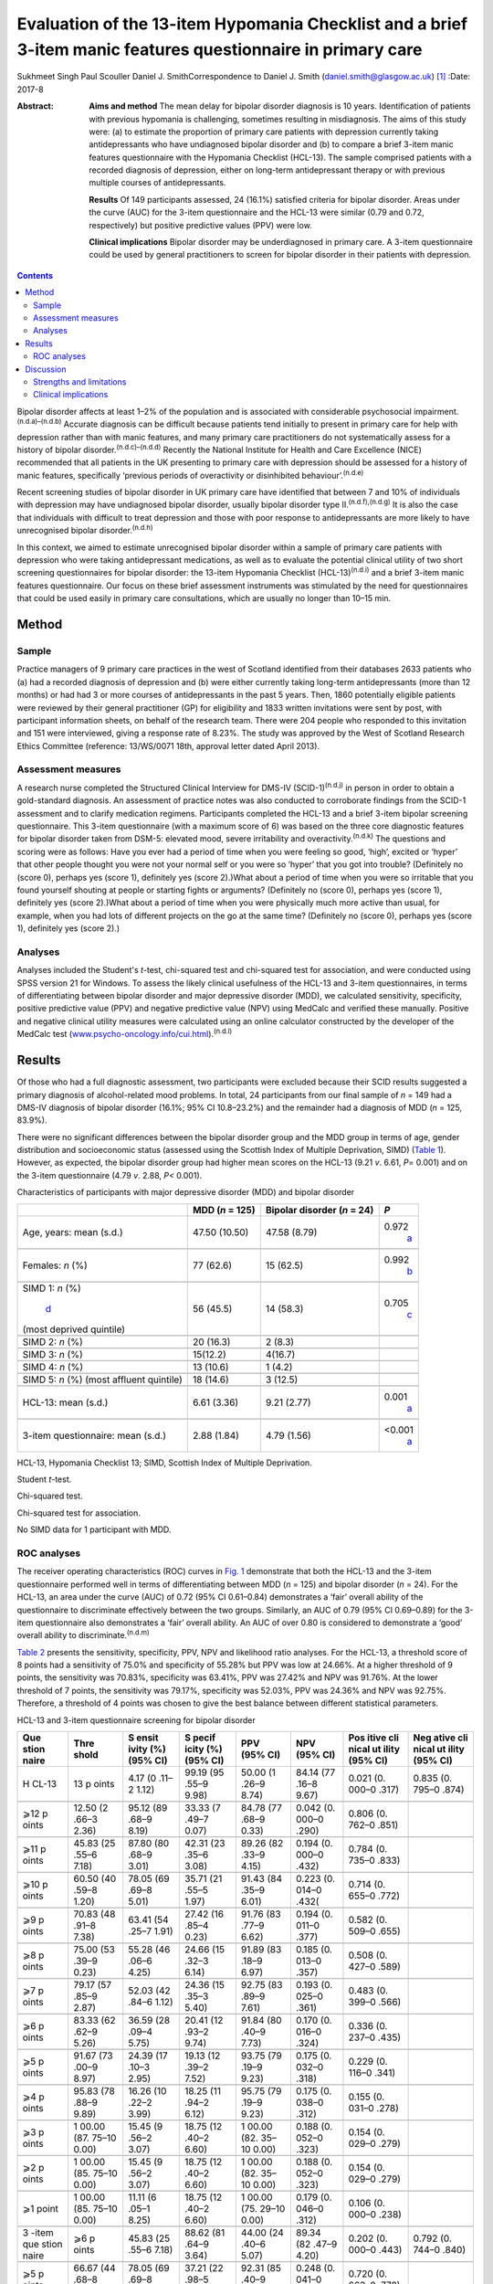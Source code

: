 =============================================================================================================
Evaluation of the 13-item Hypomania Checklist and a brief 3-item manic features questionnaire in primary care
=============================================================================================================

Sukhmeet Singh
Paul Scouller
Daniel J. SmithCorrespondence to Daniel J. Smith
(daniel.smith@glasgow.ac.uk)  [1]_
:Date: 2017-8

:Abstract:
   **Aims and method** The mean delay for bipolar disorder diagnosis is
   10 years. Identification of patients with previous hypomania is
   challenging, sometimes resulting in misdiagnosis. The aims of this
   study were: (a) to estimate the proportion of primary care patients
   with depression currently taking antidepressants who have undiagnosed
   bipolar disorder and (b) to compare a brief 3-item manic features
   questionnaire with the Hypomania Checklist (HCL-13). The sample
   comprised patients with a recorded diagnosis of depression, either on
   long-term antidepressant therapy or with previous multiple courses of
   antidepressants.

   **Results** Of 149 participants assessed, 24 (16.1%) satisfied
   criteria for bipolar disorder. Areas under the curve (AUC) for the
   3-item questionnaire and the HCL-13 were similar (0.79 and 0.72,
   respectively) but positive predictive values (PPV) were low.

   **Clinical implications** Bipolar disorder may be underdiagnosed in
   primary care. A 3-item questionnaire could be used by general
   practitioners to screen for bipolar disorder in their patients with
   depression.


.. contents::
   :depth: 3
..

Bipolar disorder affects at least 1–2% of the population and is
associated with considerable psychosocial
impairment.\ :sup:`(n.d.a)–(n.d.b)` Accurate diagnosis can be difficult
because patients tend initially to present in primary care for help with
depression rather than with manic features, and many primary care
practitioners do not systematically assess for a history of bipolar
disorder.\ :sup:`(n.d.c)–(n.d.d)` Recently the National Institute for
Health and Care Excellence (NICE) recommended that all patients in the
UK presenting to primary care with depression should be assessed for a
history of manic features, specifically ‘previous periods of
overactivity or disinhibited behaviour’.\ :sup:`(n.d.e)`

Recent screening studies of bipolar disorder in UK primary care have
identified that between 7 and 10% of individuals with depression may
have undiagnosed bipolar disorder, usually bipolar disorder type
II.\ :sup:`(n.d.f),(n.d.g)` It is also the case that individuals with
difficult to treat depression and those with poor response to
antidepressants are more likely to have unrecognised bipolar
disorder.\ :sup:`(n.d.h)`

In this context, we aimed to estimate unrecognised bipolar disorder
within a sample of primary care patients with depression who were taking
antidepressant medications, as well as to evaluate the potential
clinical utility of two short screening questionnaires for bipolar
disorder: the 13-item Hypomania Checklist (HCL-13)\ :sup:`(n.d.i)` and a
brief 3-item manic features questionnaire. Our focus on these brief
assessment instruments was stimulated by the need for questionnaires
that could be used easily in primary care consultations, which are
usually no longer than 10–15 min.

.. _S1:

Method
======

.. _S2:

Sample
------

Practice managers of 9 primary care practices in the west of Scotland
identified from their databases 2633 patients who (a) had a recorded
diagnosis of depression and (b) were either currently taking long-term
antidepressants (more than 12 months) or had had 3 or more courses of
antidepressants in the past 5 years. Then, 1860 potentially eligible
patients were reviewed by their general practitioner (GP) for
eligibility and 1833 written invitations were sent by post, with
participant information sheets, on behalf of the research team. There
were 204 people who responded to this invitation and 151 were
interviewed, giving a response rate of 8.23%. The study was approved by
the West of Scotland Research Ethics Committee (reference: 13/WS/0071
18th, approval letter dated April 2013).

.. _S3:

Assessment measures
-------------------

A research nurse completed the Structured Clinical Interview for DMS-IV
(SCID-1)\ :sup:`(n.d.j)` in person in order to obtain a gold-standard
diagnosis. An assessment of practice notes was also conducted to
corroborate findings from the SCID-1 assessment and to clarify
medication regimens. Participants completed the HCL-13 and a brief
3-item bipolar screening questionnaire. This 3-item questionnaire (with
a maximum score of 6) was based on the three core diagnostic features
for bipolar disorder taken from DSM-5: elevated mood, severe
irritability and overactivity.\ :sup:`(n.d.k)` The questions and scoring
were as follows: Have you ever had a period of time when you were
feeling so good, ‘high’, excited or ‘hyper’ that other people thought
you were not your normal self or you were so ‘hyper’ that you got into
trouble? (Definitely no (score 0), perhaps yes (score 1), definitely yes
(score 2).)What about a period of time when you were so irritable that
you found yourself shouting at people or starting fights or arguments?
(Definitely no (score 0), perhaps yes (score 1), definitely yes (score
2).)What about a period of time when you were physically much more
active than usual, for example, when you had lots of different projects
on the go at the same time? (Definitely no (score 0), perhaps yes (score
1), definitely yes (score 2).)

.. _S4:

Analyses
--------

Analyses included the Student's *t*-test, chi-squared test and
chi-squared test for association, and were conducted using SPSS version
21 for Windows. To assess the likely clinical usefulness of the HCL-13
and 3-item questionnaires, in terms of differentiating between bipolar
disorder and major depressive disorder (MDD), we calculated sensitivity,
specificity, positive predictive value (PPV) and negative predictive
value (NPV) using MedCalc and verified these manually. Positive and
negative clinical utility measures were calculated using an online
calculator constructed by the developer of the MedCalc test
(`www.psycho-oncology.info/cui.html <www.psycho-oncology.info/cui.html>`__).\ :sup:`(n.d.l)`

.. _S5:

Results
=======

Of those who had a full diagnostic assessment, two participants were
excluded because their SCID results suggested a primary diagnosis of
alcohol-related mood problems. In total, 24 participants from our final
sample of *n* = 149 had a DMS-IV diagnosis of bipolar disorder (16.1%;
95% CI 10.8–23.2%) and the remainder had a diagnosis of MDD (*n* = 125,
83.9%).

There were no significant differences between the bipolar disorder group
and the MDD group in terms of age, gender distribution and socioeconomic
status (assessed using the Scottish Index of Multiple Deprivation, SIMD)
(`Table 1 <#T1>`__). However, as expected, the bipolar disorder group
had higher mean scores on the HCL-13 (9.21 *v*. 6.61, *P*\ = 0.001) and
on the 3-item questionnaire (4.79 *v*. 2.88, *P<* 0.001).

.. container:: table-wrap
   :name: T1

   .. container:: caption

      .. rubric:: 

      Characteristics of participants with major depressive disorder
      (MDD) and bipolar disorder

   +----------------+----------------+----------------+----------------+
   |                | MDD (*n* =     | Bipolar        | *P*            |
   |                | 125)           | disorder (*n*  |                |
   |                |                | = 24)          |                |
   +================+================+================+================+
   | Age, years:    | 47.50 (10.50)  | 47.58 (8.79)   | 0.972\         |
   | mean (s.d.)    |                |                |  `a <#TFN2>`__ |
   +----------------+----------------+----------------+----------------+
   |                |                |                |                |
   +----------------+----------------+----------------+----------------+
   | Females: *n*   | 77 (62.6)      | 15 (62.5)      | 0.992\         |
   | (%)            |                |                |  `b <#TFN3>`__ |
   +----------------+----------------+----------------+----------------+
   |                |                |                |                |
   +----------------+----------------+----------------+----------------+
   | SIMD 1: *n*    | 56 (45.5)      | 14 (58.3)      | 0.705\         |
   | (%)\           |                |                |  `c <#TFN4>`__ |
   |  `d <#TFN5>`__ |                |                |                |
   | (most deprived |                |                |                |
   | quintile)      |                |                |                |
   +----------------+----------------+----------------+----------------+
   |                |                |                |                |
   +----------------+----------------+----------------+----------------+
   | SIMD 2: *n*    | 20 (16.3)      | 2 (8.3)        |                |
   | (%)            |                |                |                |
   +----------------+----------------+----------------+----------------+
   |                |                |                |                |
   +----------------+----------------+----------------+----------------+
   | SIMD 3: *n*    | 15(12.2)       | 4(16.7)        |                |
   | (%)            |                |                |                |
   +----------------+----------------+----------------+----------------+
   |                |                |                |                |
   +----------------+----------------+----------------+----------------+
   | SIMD 4: *n*    | 13 (10.6)      | 1 (4.2)        |                |
   | (%)            |                |                |                |
   +----------------+----------------+----------------+----------------+
   |                |                |                |                |
   +----------------+----------------+----------------+----------------+
   | SIMD 5: *n*    | 18 (14.6)      | 3 (12.5)       |                |
   | (%) (most      |                |                |                |
   | affluent       |                |                |                |
   | quintile)      |                |                |                |
   +----------------+----------------+----------------+----------------+
   |                |                |                |                |
   +----------------+----------------+----------------+----------------+
   | HCL-13: mean   | 6.61 (3.36)    | 9.21 (2.77)    | 0.001\         |
   | (s.d.)         |                |                |  `a <#TFN2>`__ |
   +----------------+----------------+----------------+----------------+
   |                |                |                |                |
   +----------------+----------------+----------------+----------------+
   | 3-item         | 2.88 (1.84)    | 4.79 (1.56)    | <0.001\        |
   | questionnaire: |                |                |  `a <#TFN2>`__ |
   | mean (s.d.)    |                |                |                |
   +----------------+----------------+----------------+----------------+

   HCL-13, Hypomania Checklist 13; SIMD, Scottish Index of Multiple
   Deprivation.

   Student *t*-test.

   Chi-squared test.

   Chi-squared test for association.

   No SIMD data for 1 participant with MDD.

.. _S6:

ROC analyses
------------

The receiver operating characteristics (ROC) curves in `Fig. 1 <#F1>`__
demonstrate that both the HCL-13 and the 3-item questionnaire performed
well in terms of differentiating between MDD (*n* = 125) and bipolar
disorder (*n* = 24). For the HCL-13, an area under the curve (AUC) of
0.72 (95% CI 0.61–0.84) demonstrates a ‘fair’ overall ability of the
questionnaire to discriminate effectively between the two groups.
Similarly, an AUC of 0.79 (95% CI 0.69–0.89) for the 3-item
questionnaire also demonstrates a ‘fair’ overall ability. An AUC of over
0.80 is considered to demonstrate a ‘good’ overall ability to
discriminate.\ :sup:`(n.d.m)`

.. figure:: 189f1
   :alt: Receiver operating characteristics (ROC) for 13-item Hypomania
   Checklist (HCL-13) and 3-item questionnaire: discrimination between
   bipolar disorder (*n* = 24) and major depressive disorder (*n* =
   125). AUC (area under curve): 0.72 (95% CI 0.61–0.84) for HCL-13 and
   0.79 (95% CI 0.69–0.89) for the 3-item questionnaire.
   :name: F1

   Receiver operating characteristics (ROC) for 13-item Hypomania
   Checklist (HCL-13) and 3-item questionnaire: discrimination between
   bipolar disorder (*n* = 24) and major depressive disorder (*n* =
   125). AUC (area under curve): 0.72 (95% CI 0.61–0.84) for HCL-13 and
   0.79 (95% CI 0.69–0.89) for the 3-item questionnaire.

`Table 2 <#T2>`__ presents the sensitivity, specificity, PPV, NPV and
likelihood ratio analyses. For the HCL-13, a threshold score of 8 points
had a sensitivity of 75.0% and specificity of 55.28% but PPV was low at
24.66%. At a higher threshold of 9 points, the sensitivity was 70.83%,
specificity was 63.41%, PPV was 27.42% and NPV was 91.76%. At the lower
threshold of 7 points, the sensitivity was 79.17%, specificity was
52.03%, PPV was 24.36% and NPV was 92.75%. Therefore, a threshold of 4
points was chosen to give the best balance between different statistical
parameters.

.. container:: table-wrap
   :name: T2

   .. container:: caption

      .. rubric:: 

      HCL-13 and 3-item questionnaire screening for bipolar disorder

   +-------+-------+-------+-------+-------+-------+-------+-------+
   | Que   | Thre  | S     | S     | PPV   | NPV   | Pos   | Neg   |
   | stion | shold | ensit | pecif | (95%  | (95%  | itive | ative |
   | naire |       | ivity | icity | CI)   | CI)   | cli   | cli   |
   |       |       | (%)   | (%)   |       |       | nical | nical |
   |       |       | (95%  | (95%  |       |       | ut    | ut    |
   |       |       | CI)   | CI)   |       |       | ility | ility |
   |       |       |       |       |       |       | (95%  | (95%  |
   |       |       |       |       |       |       | CI)   | CI)   |
   +=======+=======+=======+=======+=======+=======+=======+=======+
   | H     | 13    | 4.17  | 99.19 | 50.00 | 84.14 | 0.021 | 0.835 |
   | CL-13 | p     | (0    | (95   | (1    | (77   | (0.   | (0.   |
   |       | oints | .11–2 | .55–9 | .26–9 | .16–8 | 000–0 | 795–0 |
   |       |       | 1.12) | 9.98) | 8.74) | 9.67) | .317) | .874) |
   +-------+-------+-------+-------+-------+-------+-------+-------+
   |       |       |       |       |       |       |       |       |
   +-------+-------+-------+-------+-------+-------+-------+-------+
   | ⩾12   | 12.50 | 95.12 | 33.33 | 84.78 | 0.042 | 0.806 |       |
   | p     | (2    | (89   | (7    | (77   | (0.   | (0.   |       |
   | oints | .66–3 | .68–9 | .49–7 | .68–9 | 000–0 | 762–0 |       |
   |       | 2.36) | 8.19) | 0.07) | 0.33) | .290) | .851) |       |
   +-------+-------+-------+-------+-------+-------+-------+-------+
   |       |       |       |       |       |       |       |       |
   +-------+-------+-------+-------+-------+-------+-------+-------+
   | ⩾11   | 45.83 | 87.80 | 42.31 | 89.26 | 0.194 | 0.784 |       |
   | p     | (25   | (80   | (23   | (82   | (0.   | (0.   |       |
   | oints | .55–6 | .68–9 | .35–6 | .33–9 | 000–0 | 735–0 |       |
   |       | 7.18) | 3.01) | 3.08) | 4.15) | .432) | .833) |       |
   +-------+-------+-------+-------+-------+-------+-------+-------+
   |       |       |       |       |       |       |       |       |
   +-------+-------+-------+-------+-------+-------+-------+-------+
   | ⩾10   | 60.50 | 78.05 | 35.71 | 91.43 | 0.223 | 0.714 |       |
   | p     | (40   | (69   | (21   | (84   | (0.   | (0.   |       |
   | oints | .59–8 | .69–8 | .55–5 | .35–9 | 014–0 | 655–0 |       |
   |       | 1.20) | 5.01) | 1.97) | 6.01) | .432( | .772) |       |
   +-------+-------+-------+-------+-------+-------+-------+-------+
   |       |       |       |       |       |       |       |       |
   +-------+-------+-------+-------+-------+-------+-------+-------+
   | ⩾9    | 70.83 | 63.41 | 27.42 | 91.76 | 0.194 | 0.582 |       |
   | p     | (48   | (54   | (16   | (83   | (0.   | (0.   |       |
   | oints | .91–8 | .25–7 | .85–4 | .77–9 | 011–0 | 509–0 |       |
   |       | 7.38) | 1.91) | 0.23) | 6.62) | .377) | .655) |       |
   +-------+-------+-------+-------+-------+-------+-------+-------+
   |       |       |       |       |       |       |       |       |
   +-------+-------+-------+-------+-------+-------+-------+-------+
   | ⩾8    | 75.00 | 55.28 | 24.66 | 91.89 | 0.185 | 0.508 |       |
   | p     | (53   | (46   | (15   | (83   | (0.   | (0.   |       |
   | oints | .39–9 | .06–6 | .32–3 | .18–9 | 013–0 | 427–0 |       |
   |       | 0.23) | 4.25) | 6.14) | 6.97) | .357) | .589) |       |
   +-------+-------+-------+-------+-------+-------+-------+-------+
   |       |       |       |       |       |       |       |       |
   +-------+-------+-------+-------+-------+-------+-------+-------+
   | ⩾7    | 79.17 | 52.03 | 24.36 | 92.75 | 0.193 | 0.483 |       |
   | p     | (57   | (42   | (15   | (83   | (0.   | (0.   |       |
   | oints | .85–9 | .84–6 | .35–3 | .89–9 | 025–0 | 399–0 |       |
   |       | 2.87) | 1.12) | 5.40) | 7.61) | .361) | .566) |       |
   +-------+-------+-------+-------+-------+-------+-------+-------+
   |       |       |       |       |       |       |       |       |
   +-------+-------+-------+-------+-------+-------+-------+-------+
   | ⩾6    | 83.33 | 36.59 | 20.41 | 91.84 | 0.170 | 0.336 |       |
   | p     | (62   | (28   | (12   | (80   | (0.   | (0.   |       |
   | oints | .62–9 | .09–4 | .93–2 | .40–9 | 016–0 | 237–0 |       |
   |       | 5.26) | 5.75) | 9.74) | 7.73) | .324) | .435) |       |
   +-------+-------+-------+-------+-------+-------+-------+-------+
   |       |       |       |       |       |       |       |       |
   +-------+-------+-------+-------+-------+-------+-------+-------+
   | ⩾5    | 91.67 | 24.39 | 19.13 | 93.75 | 0.175 | 0.229 |       |
   | p     | (73   | (17   | (12   | (79   | (0.   | (0.   |       |
   | oints | .00–9 | .10–3 | .39–2 | .19–9 | 032–0 | 116–0 |       |
   |       | 8.97) | 2.95) | 7.52) | 9.23) | .318) | .341) |       |
   +-------+-------+-------+-------+-------+-------+-------+-------+
   |       |       |       |       |       |       |       |       |
   +-------+-------+-------+-------+-------+-------+-------+-------+
   | ⩾4    | 95.83 | 16.26 | 18.25 | 95.75 | 0.175 | 0.155 |       |
   | p     | (78   | (10   | (11   | (79   | (0.   | (0.   |       |
   | oints | .88–9 | .22–2 | .94–2 | .19–9 | 038–0 | 031–0 |       |
   |       | 9.89) | 3.99) | 6.12) | 9.23) | .312) | .278) |       |
   +-------+-------+-------+-------+-------+-------+-------+-------+
   |       |       |       |       |       |       |       |       |
   +-------+-------+-------+-------+-------+-------+-------+-------+
   | ⩾3    | 1     | 15.45 | 18.75 | 1     | 0.188 | 0.154 |       |
   | p     | 00.00 | (9    | (12   | 00.00 | (0.   | (0.   |       |
   | oints | (87.  | .56–2 | .40–2 | (82.  | 052–0 | 029–0 |       |
   |       | 75–10 | 3.07) | 6.60) | 35–10 | .323) | .279) |       |
   |       | 0.00) |       |       | 0.00) |       |       |       |
   +-------+-------+-------+-------+-------+-------+-------+-------+
   |       |       |       |       |       |       |       |       |
   +-------+-------+-------+-------+-------+-------+-------+-------+
   | ⩾2    | 1     | 15.45 | 18.75 | 1     | 0.188 | 0.154 |       |
   | p     | 00.00 | (9    | (12   | 00.00 | (0.   | (0.   |       |
   | oints | (85.  | .56–2 | .40–2 | (82.  | 052–0 | 029–0 |       |
   |       | 75–10 | 3.07) | 6.60) | 35–10 | .323) | .279) |       |
   |       | 0.00) |       |       | 0.00) |       |       |       |
   +-------+-------+-------+-------+-------+-------+-------+-------+
   |       |       |       |       |       |       |       |       |
   +-------+-------+-------+-------+-------+-------+-------+-------+
   | ⩾1    | 1     | 11.11 | 18.75 | 1     | 0.179 | 0.106 |       |
   | point | 00.00 | (6    | (12   | 00.00 | (0.   | (0.   |       |
   |       | (85.  | .05–1 | .40–2 | (75.  | 046–0 | 000–0 |       |
   |       | 75–10 | 8.25) | 6.60) | 29–10 | .312) | .238) |       |
   |       | 0.00) |       |       | 0.00) |       |       |       |
   +-------+-------+-------+-------+-------+-------+-------+-------+
   |       |       |       |       |       |       |       |       |
   +-------+-------+-------+-------+-------+-------+-------+-------+
   | 3     | ⩾6    | 45.83 | 88.62 | 44.00 | 89.34 | 0.202 | 0.792 |
   | -item | p     | (25   | (81   | (24   | (82   | (0.   | (0.   |
   | que   | oints | .55–6 | .64–9 | .40–6 | .47–9 | 000–0 | 744–0 |
   | stion |       | 7.18) | 3.64) | 5.07) | 4.20) | .443) | .840) |
   | naire |       |       |       |       |       |       |       |
   +-------+-------+-------+-------+-------+-------+-------+-------+
   |       |       |       |       |       |       |       |       |
   +-------+-------+-------+-------+-------+-------+-------+-------+
   | ⩾5    | 66.67 | 78.05 | 37.21 | 92.31 | 0.248 | 0.720 |       |
   | p     | (44   | (69   | (22   | (85   | (0.   | (0.   |       |
   | oints | .68–8 | .69–8 | .98–5 | .40–9 | 041–0 | 663–0 |       |
   |       | 4.37) | 5.01) | 3.27) | 6.62) | .455) | .778) |       |
   +-------+-------+-------+-------+-------+-------+-------+-------+
   |       |       |       |       |       |       |       |       |
   +-------+-------+-------+-------+-------+-------+-------+-------+
   | ⩾4    | 83.33 | 64.23 | 31.25 | 95.18 | 0.260 | 0.611 |       |
   | p     | (62   | (55   | (20   | (88   | (0.   | (0.   |       |
   | oints | .62–9 | .09–7 | .24–4 | .12–9 | 081–0 | 541–0 |       |
   |       | 5.26) | 2.67) | 4.06) | 8.67) | .439) | .682) |       |
   +-------+-------+-------+-------+-------+-------+-------+-------+
   |       |       |       |       |       |       |       |       |
   +-------+-------+-------+-------+-------+-------+-------+-------+
   | ⩾3    | 91.67 | 43.09 | 23.91 | 96.36 | 0.219 | 0.415 |       |
   | p     | (73   | (34   | (     | (87   | (0.   | (0.   |       |
   | oints | .00–9 | .20–5 | 15.63 | .47–9 | 064–0 | 323–0 |       |
   |       | 8.97) | 2.32) | –     | 9.56) | .375) | .507) |       |
   |       |       |       | 3     |       |       |       |       |
   |       |       |       | 3.94) |       |       |       |       |
   +-------+-------+-------+-------+-------+-------+-------+-------+
   |       |       |       |       |       |       |       |       |
   +-------+-------+-------+-------+-------+-------+-------+-------+
   | ⩾2    | 95.83 | 28.45 | 20.72 | 97.22 | 0.199 | 0.277 |       |
   | p     | (78   | (20   | (13   | (85   | (0.   | (0.   |       |
   | oints | .88–9 | .69–3 | .61–2 | .47–9 | 054–0 | 169–0 |       |
   |       | 9.89) | 7.29) | 9.45) | 9.93) | .343) | .385) |       |
   +-------+-------+-------+-------+-------+-------+-------+-------+
   |       |       |       |       |       |       |       |       |
   +-------+-------+-------+-------+-------+-------+-------+-------+
   | ⩾1    | 95.83 | 9.76  | 17.16 | 92.31 | 0.164 | 0.090 |       |
   | point | (78   | (5    | (11   | (63   | (0.   | (0.   |       |
   |       | .88–9 | .14–1 | .20–2 | .97–9 | 031–0 | 000–0 |       |
   |       | 9.89) | 6.42) | 4.63) | 9.81) | .298) | .223) |       |
   +-------+-------+-------+-------+-------+-------+-------+-------+

   HCL-13, 13-item Hypomania Checklist; NPV, negative predictive value;
   PPV, positive predictive value.

Similarly, a threshold score of 4 on the 3-item questionnaire had a
sensitivity of 83.33%, specificity of 64.23% and PPV of only 31.25%. At
a higher threshold of 5 points, the sensitivity was 66.67%, specificity
was 78.05%, PPV was 37.21% and NPV was 92.31%. At a lower threshold of 3
points, sensitivity was 91.67%, specificity was 43.09%, PPV was 23.91%
and NPV was 93.36%. Therefore, a threshold of 4 points was chosen to
give the best balance between these different parameters.

The positive clinical utility – the ability of the test to confirm cases
of bipolar disorder – was poor for both tests. The negative clinical
utility a measure of screening and excluding bipolar disorder, was
slightly better for the 3-item questionnaire than the HCL-13 at our
threshold values: 0.611 (95% CI 0.541–0.682) compared with 0.582
(0.509–0.655). These thresholds were chosen to give the best balance
between sensitivity, specificity, PPV, NPV and positive and negative
clinical utility

.. _S7:

Discussion
==========

One of the goals of this study was to estimate how common DMS-IV bipolar
disorders might be in a sample of primary care patients taking
antidepressant medication, specifically those patients who were either
taking antidepressant therapy for more than 12 months or who had had
multiple courses of antidepressants over the preceding 5 years. We found
that 16.1% of our sample had bipolar disorder. This rate is higher than
in previous literature from the UK. In samples of primary care patients,
Hughes *et al*\ :sup:`(n.d.g)` found a prevalence of 7.3% whereas Smith
*et al* found a prevalence of 9.6%. Both studies assessed patients with
depressive disorder who had been prescribed antidepressant medication.
It is possible that the addition in our study of participants who had
previously been prescribed multiple courses of antidepressants led to a
higher prevalence estimate for bipolar disorder, because unrecognised
bipolar disorder is more common in patients with more severe and
enduring depression.\ :sup:`(n.d.n)`

We also aimed to compare the HCL-13 and a brief 3-item questionnaire in
terms of their ability to differentiate between patients with MDD and
bipolar disorder. We found that the AUC for HCL-13 was 0.72, while for
the 3-item questionnaire it was slightly higher, at 0.79. For both tests
the ability to discriminate between MDD and bipolar disorder in terms of
sensitivity and specificity was reasonable, but PPVs were low. This is a
function of the low prevalence of bipolar disorder in primary care
setting, but represents a potential limitation in terms of the
usefulness of these instruments to GPs in everyday clinical
practice.\ :sup:`(n.d.o)` In a review of brief screening instruments for
depressive disorder in a low-income country, Hanlon *et
al*\ :sup:`(n.d.p)` concluded that the low PPV at acceptable sensitivity
levels may preclude their use in clinical settings.

Nevertheless, we would argue that there may be some use in primary care
for these brief screening instruments alongside additional assessments,
for example whether patients have a strong family history of mood
disorder. The 3-item questionnaire in particular may be useful to GPs in
terms of fulfilling the NICE requirement to assess all patients with
depression for a history of manic features. The high NPV of 95% means
that clinicians may find this useful for excluding a diagnosis of
bipolar disorder in their patients with depression. The NICE guidance
states that the ideal instrument should be brief, easy to administer and
to score, and should be able to be interpreted without extensive and
specialist training :sup:`(n.d.e)`

.. _S8:

Strengths and limitations
-------------------------

This was a reasonably large study that took a systematic approach to
screening patients in primary care settings. We used definitions of
bipolar disorder and MDD based on formal diagnostic classifications by
using SCID assessment. The study included a range of people from
different social backgrounds, with the majority living in some of the
most deprived areas of Scotland. However, it may have been helpful to
have more baseline demographic information on patients, such as
ethnicity, family history of bipolar disorder and age at onset of
depression, and the study may be subject to recall bias because it
relied on the patient's recall of prior episodes of manic symptoms
rather than a corroborative history. There may also be an issue of
selection bias, because GPs were able to exclude certain participants if
they felt that they were not suitable for this study As a result of
this, and the fact that only one method of recruitment was used in this
study, there was a relatively small final sample given the number of
invitations sent, which may have led to ascertainment bias. Moreover,
the SCID interviewer was not masked to HCL-13 and 3-item scores, which
may also have been a source of bias.

Another potential limitation is that the 3-item questionnaire had no
requirement for a minimum duration of symptoms. It is possible that
individuals with brief periods of affective instability, such as those
with borderline personality disorder, would be inclined to respond
positively to these questions. Similarly, we did not take a history of
alcohol or drug use, and while we did exclude alcohol or
substance-induced mood disorders, the use of psychoactive substances
could have led to false positives with the 3-item questionnaire.

.. _S9:

Clinical implications
---------------------

A brief 3-item questionnaire may be clinically useful for GPs who wish
to screen for manic features in patients with MDD. This could prompt
more detailed assessment, such as an appointment with a relative or
friend to obtain a collateral history before assessing the need for a
referral to secondary care. Further studies are required in larger
samples to assess the clinical usefulness of this test in screening,
ideally without the issues of recruitment faced in this study It may
also be helpful to develop the 3-item questionnaire further, perhaps
with the addition of other items such as the duration of symptoms. While
the addition of items would lead to a more statistically sound test, it
would also take longer to administer such a test, which may make it less
clinically useful.

A proportion of primary care patients with MDD, perhaps as many as 1 in
5, may have undiagnosed bipolar disorder. For busy clinicians working in
a time-restricted environment, we suggest that a brief 3-item
questionnaire may be a useful screening tool for bipolar disorder and a
first step towards a more comprehensive assessment.

.. container:: references csl-bib-body hanging-indent
   :name: refs

   .. container:: csl-entry
      :name: ref-R1

      n.d.a.

   .. container:: csl-entry
      :name: ref-R4

      n.d.b.

   .. container:: csl-entry
      :name: ref-R5

      n.d.c.

   .. container:: csl-entry
      :name: ref-R7

      n.d.d.

   .. container:: csl-entry
      :name: ref-R8

      n.d.e.

   .. container:: csl-entry
      :name: ref-R9

      n.d.f.

   .. container:: csl-entry
      :name: ref-R10

      n.d.g.

   .. container:: csl-entry
      :name: ref-R11

      n.d.h.

   .. container:: csl-entry
      :name: ref-R12

      n.d.i.

   .. container:: csl-entry
      :name: ref-R13

      n.d.j.

   .. container:: csl-entry
      :name: ref-R14

      n.d.k.

   .. container:: csl-entry
      :name: ref-R15

      n.d.l.

   .. container:: csl-entry
      :name: ref-R16

      n.d.m.

   .. container:: csl-entry
      :name: ref-R17

      n.d.n.

   .. container:: csl-entry
      :name: ref-R18

      n.d.o.

   .. container:: csl-entry
      :name: ref-R19

      n.d.p.

.. [1]
   **Sukhmeet Singh** is a foundation year doctor at NHS Greater Glasgow
   and Clyde, and at the Institute of Health and Wellbeing, University
   of Glasgow, **Paul Scouller** is a senior research nurse at NHS
   Greater Glasgow and Clyde, and **Daniel J. Smith** is Professor of
   Psychiatry at the Institute of Health and Wellbeing, University of
   Glasgow, Glasgow, UK.

